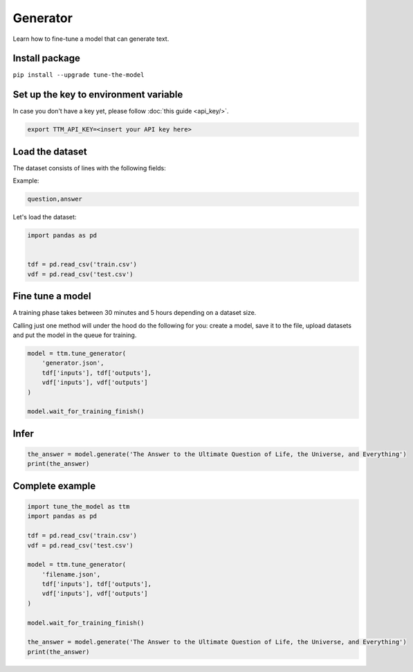 Generator
=========

Learn how to fine-tune a model that can generate text.

Install package
---------------
``pip install --upgrade tune-the-model``

Set up the key to environment variable
--------------------------------------

In case you don't have a key yet, please follow :doc:`this guide <api_key/>`.

.. code:: bash

  export TTM_API_KEY=<insert your API key here>

Load the dataset
--------------------------------------

The dataset consists of lines with the following fields:

Example:

.. code::

  question,answer

Let's load the dataset:

.. code:: python

  import pandas as pd


  tdf = pd.read_csv('train.csv')
  vdf = pd.read_csv('test.csv')


Fine tune a model
----------------------------------

A training phase takes between 30 minutes and 5 hours depending on a dataset size.

Calling just one method will under the hood do the following for you: create a model, save it to the file, upload datasets and put the model in the queue for training.

.. code:: python

  model = ttm.tune_generator(
      'generator.json',
      tdf['inputs'], tdf['outputs'],
      vdf['inputs'], vdf['outputs']
  )

  model.wait_for_training_finish()

Infer
-----

.. code:: python

  the_answer = model.generate('The Answer to the Ultimate Question of Life, the Universe, and Everything')
  print(the_answer)

Complete example
----------------

.. code:: python

  import tune_the_model as ttm
  import pandas as pd

  tdf = pd.read_csv('train.csv')
  vdf = pd.read_csv('test.csv')

  model = ttm.tune_generator(
      'filename.json',
      tdf['inputs'], tdf['outputs'],
      vdf['inputs'], vdf['outputs']
  )

  model.wait_for_training_finish()

  the_answer = model.generate('The Answer to the Ultimate Question of Life, the Universe, and Everything')
  print(the_answer)
